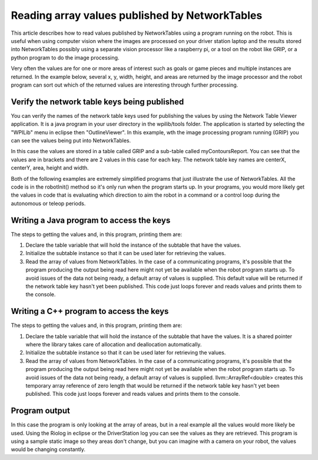 Reading array values published by NetworkTables
===============================================
This article describes how to read values published by NetworkTables using a program running on the robot. This is useful when
using computer vision where the images are processed on your driver station laptop and the results stored into NetworkTables
possibly using a separate vision processor like a raspberry pi, or a tool on the robot like GRIP, or a python program to do the
image processing.

Very often the values are for one or more areas of interest such as goals or game pieces and multiple instances are returned. In
the example below, several x, y, width, height, and areas are returned by the image processor and the robot program can sort out
which of the returned values are interesting through further processing.

Verify the network table keys being published
---------------------------------------------
.. figure::images/reading-array-values-published-by-networktables/verify-the-network-table-keys-being-published.png

You can verify the names of the network table keys used for publishing the values by using the Network Table Viewer application.
It is a java program in your user directory in the wpilib/tools folder. The application is started by selecting the "WPILib" menu
in eclipse then "OutlineViewer". In this example, wth the image processing program running (GRIP) you can see the values being put
into NetworkTables.

In this case the values are stored in a table called GRIP and a sub-table called myContoursReport. You can see that the values are
in brackets and there are 2 values in this case for each key. The network table key names are centerX, centerY, area, height and
width.

Both of the following examples are extremely simplified programs that just illustrate the use of NetworkTables. All the code is in
the robotInit() method so it's only run when the program starts up. In your programs, you would more likely get the values in code
that is evaluating which direction to aim the robot in a command or a control loop during the autonomous or teleop periods.

Writing a Java program to access the keys
-----------------------------------------
.. figure::images/reading-array-values-published-by-networktables/writing-a-java-program-to-access-the-keys.png

The steps to getting the values and, in this program, printing them are:

1.  Declare the table variable that will hold the instance of the subtable that have the values.
2.  Initialize the subtable instance so that it can be used later for retrieving the values.
3.  Read the array of values from NetworkTables. In the case of a communicating programs, it's possible that the program producing
    the output being read here might not yet be available when the robot program starts up. To avoid issues of the data not being
    ready, a default array of values is supplied. This default value will be returned if the network table key hasn't yet been
    published. This code just loops forever and reads values and prints them to the console.

Writing a C++ program to access the keys
----------------------------------------
.. figure::images/reading-array-values-published-by-networktables/writing-a-cpp-program-to-access-the-keys.png

The steps to getting the values and, in this program, printing them are:

1.  Declare the table variable that will hold the instance of the subtable that have the values. It is a shared pointer where the
    library takes care of allocation and deallocation automatically.
2.  Initialize the subtable instance so that it can be used later for retrieving the values.
3.  Read the array of values from NetworkTables. In the case of a communicating programs, it's possible that the program producing
    the output being read here might not yet be available when the robot program starts up. To avoid issues of the data not being
    ready, a default array of values is supplied. llvm::ArrayRef<double> creates this temporary array reference of zero length
    that would be returned if the network table key hasn't yet been published. This code just loops forever and reads values and
    prints them to the console.

Program output
--------------
.. figure::images/reading-array-values-published-by-networktables/program-output.png

In this case the program is only looking at the array of areas, but in a real example all the values would more likely be used.
Using the Riolog in eclipse or the DriverStation log you can see the values as they are retrieved. This program is using a sample
static image so they areas don't change, but you can imagine with a camera on your robot, the values would be changing constantly.
